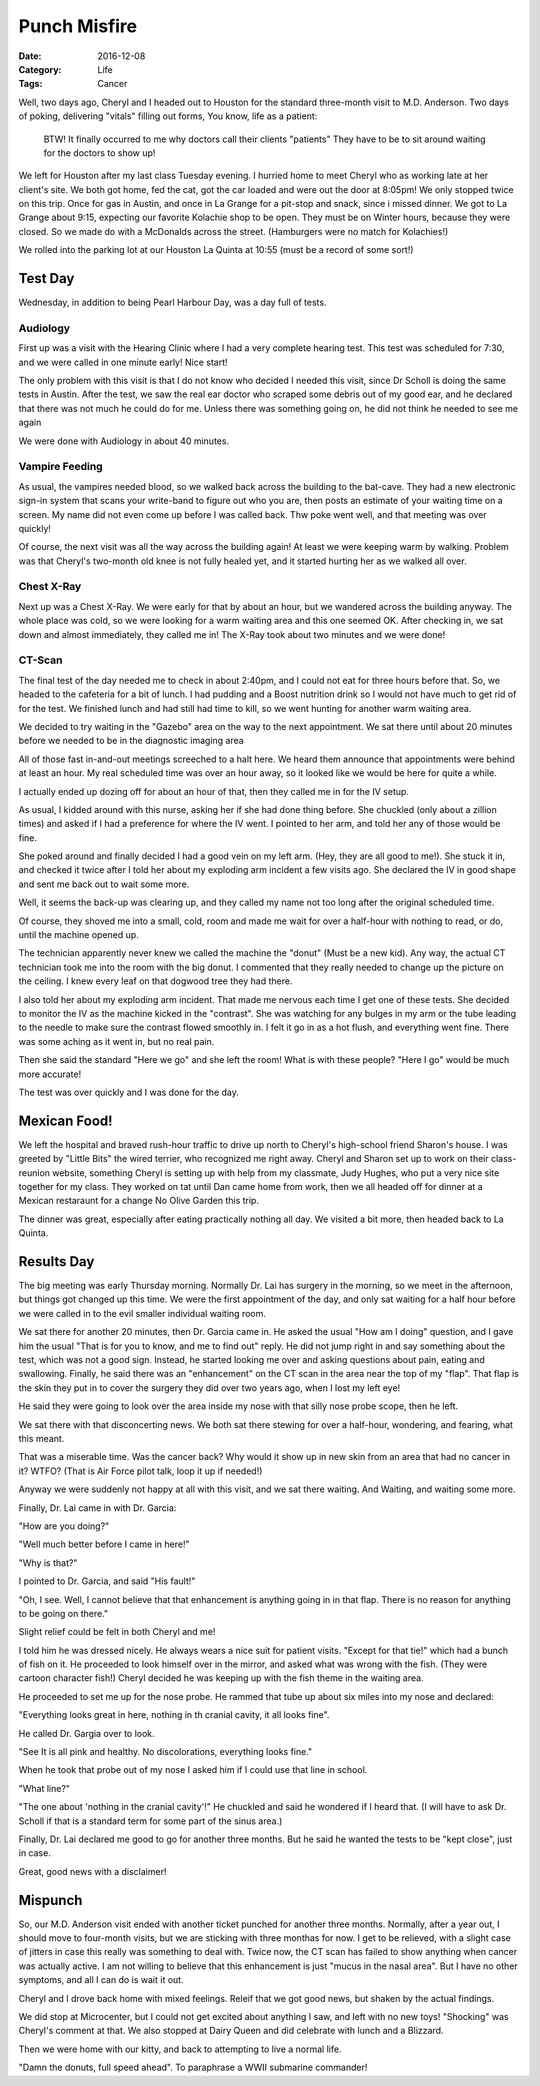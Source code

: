 Punch Misfire
#############

:Date: 2016-12-08
:Category: Life
:Tags: Cancer

Well, two days ago, Cheryl and I headed out to Houston for the standard
three-month visit to M.D. Anderson. Two days of poking, delivering "vitals"
filling out forms, You know, life as a patient:

    BTW! It finally occurred to me why doctors call their clients "patients"
    They have to be to sit around waiting for the doctors to show up!

We left for Houston after my last class Tuesday evening. I hurried home to meet
Cheryl who as working late at her client's site. We both got home, fed the cat,
got the car loaded and were out the door at 8:05pm! We only stopped twice on
this trip.  Once for gas in Austin, and once in La Grange for a pit-stop and
snack, since i missed dinner. We got to La Grange about 9:15, expecting our
favorite Kolachie shop to be open. They must be on Winter hours, because they
were closed. So we made do with a McDonalds across the street. (Hamburgers were
no match for Kolachies!)

We rolled into the parking lot at our Houston La Quinta at 10:55 (must be a
record of some sort!)

Test Day
********

Wednesday, in addition to being Pearl Harbour Day, was a day full of tests.

Audiology
=========

First up was a visit with the Hearing Clinic where I had a very complete
hearing test. This test was scheduled for 7:30, and we were called in one
minute early! Nice start!

The only problem with this visit is that I do not know who decided I needed
this visit, since Dr Scholl is doing the same tests in Austin.  After the test,
we saw the real ear doctor who scraped some debris out of my good ear, and he
declared that there was not much he could do for me. Unless there was something
going on, he did not think he needed to see me again

We were done with Audiology in about 40 minutes.

Vampire Feeding
===============

As usual, the vampires needed blood, so we walked back across the building to
the bat-cave. They had a new electronic sign-in system that scans your
write-band to figure out who you are, then posts an estimate of your waiting
time on a screen. My name did not even come up before I was called back. Thw
poke went well, and that meeting was over quickly!

Of course, the next visit was all the way across the building again! At least
we were keeping warm by walking. Problem was that Cheryl's two-month old knee
is not fully healed yet, and it started hurting her as we walked all over.

Chest X-Ray
===========

Next up was a Chest X-Ray. We were early for that by about an hour, but we
wandered across the building anyway. The whole place was cold, so we were
looking for a warm waiting area and this one seemed OK. After checking in, we
sat down and almost immediately, they called me in! The X-Ray took about two
minutes and we were done!

CT-Scan
=======

The final test of the day needed me to check in about 2:40pm, and I could not
eat for three hours before that. So, we headed to the cafeteria for a bit of
lunch. I had pudding and a Boost nutrition drink so I would not have much to
get rid of for the test. We finished lunch and had still had time to kill, so
we went hunting for another warm waiting area.

We decided to try waiting in the "Gazebo" area on the way to the next
appointment. We sat there until about 20 minutes before we needed to be in the
diagnostic imaging area

All of those fast in-and-out meetings screeched to a halt here. We heard them
announce that appointments were behind at least an hour. My real scheduled time
was over an hour away, so it looked like we would be here for quite a while.

I actually ended up dozing off for about an hour of that, then they called me
in for the IV setup.

As usual, I kidded around with this nurse, asking her if she had done thing
before. She chuckled (only about a zillion times) and asked if I had a
preference for where the IV went. I pointed to her arm, and told her any of
those would be fine. 

She poked around and finally decided I had a good vein on my left arm. (Hey,
they are all good to me!). She stuck it in, and checked it twice after I told
her about my exploding arm incident a few visits ago. She declared the IV in
good shape and sent me back out to wait some more.

Well, it seems the back-up was clearing up, and they called my name not too
long after the original scheduled time.

Of course, they shoved me into a small, cold, room and made me wait for over a
half-hour with nothing to read, or do, until the machine opened up.

The technician apparently never knew we called the machine the "donut" (Must be
a new kid). Any way, the actual CT technician took me into the room with the
big donut. I commented that they really needed to change up the picture on the
ceiling. I knew every leaf on that dogwood tree they had there.

I also told her about my exploding arm incident. That made me nervous each time
I get one of these tests. She decided to monitor the IV as the machine kicked
in the "contrast". She was watching for any bulges in my arm or the tube
leading to the needle to make sure the contrast flowed smoothly in. I felt it
go in as a hot flush, and everything went fine. There was some aching as it
went in, but no real pain. 

Then she said the standard "Here we go" and she left the room! What is with
these people? "Here I go" would be much more accurate!

The test was over quickly and I was done for the day.

Mexican Food!
*************

We left the hospital and braved rush-hour traffic to drive up north to Cheryl's
high-school friend Sharon's house. I was greeted by "Little Bits" the wired
terrier, who recognized me right away. Cheryl and Sharon set up to work on
their class-reunion website, something Cheryl is setting up with help from my
classmate, Judy Hughes, who put a very nice site together for my class. They
worked on tat until Dan came home from work, then we all headed off for dinner
at a Mexican restaraunt for a change No Olive Garden this trip.

The dinner was great, especially after eating practically nothing all day. We
visited a bit more, then headed back to La Quinta.

Results Day
***********

The big meeting was early Thursday morning. Normally Dr. Lai has surgery in the
morning, so we meet in the afternoon, but things got changed up this time. We
were the first appointment of the day, and only sat waiting for a half hour
before we were called in to the evil smaller individual waiting room.

We sat there for another 20 minutes, then Dr. Garcia came in. He asked the
usual "How am I doing" question, and I gave him the usual "That is for you to
know, and me to find out" reply. He did not jump right in and say something
about the test, which was not a good sign. Instead, he started looking me over
and asking questions about pain, eating and swallowing. Finally, he said there
was an "enhancement" on the CT scan in the area near the top of my "flap". That
flap is the skin they put in to cover the surgery they did over two years ago,
when I lost my left eye!

He said they were going to look over the area inside my nose with that silly
nose probe scope, then he left.

We sat there with that disconcerting news.  We both sat there stewing for over
a half-hour, wondering, and fearing, what this meant.

That was a miserable time. Was the cancer back? Why would it show up in new
skin from an area that had no cancer in it? WTFO? (That is Air Force pilot
talk, loop it up if needed!)

Anyway we were suddenly not happy at all with this visit, and we sat there
waiting. And Waiting, and waiting some more.

Finally, Dr. Lai came in with Dr. Garcia:

"How are you doing?"

"Well much better before I came in here!"

"Why is that?"

I pointed to Dr. Garcia, and said "His fault!"

"Oh, I see. Well, I cannot believe that that enhancement is anything going in
in that flap. There is no reason for anything to be going on there."

Slight relief could be felt in both Cheryl and me!

I told him he was dressed nicely. He always wears a nice suit for patient
visits. "Except for that tie!" which had a bunch of fish on it. He proceeded to
look himself over in the mirror, and asked what was wrong with the fish. (They
were cartoon character fish!) Cheryl decided he was keeping up with the fish
theme in the waiting area. 

He proceeded to set me up for the nose probe. He rammed that tube up about six
miles into my nose and declared:

"Everything looks great in here, nothing in th cranial cavity, it all looks
fine". 

He called Dr.  Gargia over to look. 

"See It is all pink and healthy. No
discolorations, everything looks fine."

When he took that probe out of my nose I asked him if I could use that line in
school.

"What line?"

"The one about 'nothing in the cranial cavity'!" He chuckled and said he
wondered if I heard that. (I will have to ask Dr. Scholl if that is a standard
term for some part of the sinus area.)

Finally, Dr. Lai declared me good to go for another three months. But he said
he wanted the tests to be "kept close", just in case. 

Great, good news with a disclaimer!

Mispunch
********

So, our M.D. Anderson visit ended with another ticket punched for another three
months. Normally, after a year out, I should move to four-month visits, but we
are sticking with three monthas for now. I get to be relieved, with a slight
case of jitters in case this really was something to deal with. Twice now, the
CT scan has failed to show anything when cancer was actually active. I am not
willing to believe that this enhancement is just "mucus in the nasal area". But
I have no other symptoms, and all I can do is wait it out.

Cheryl and I drove back home with mixed feelings. Releif that we got good news,
but shaken by the actual findings.

We did stop at Microcenter, but I could not get excited about anything I saw,
and left with no new toys! "Shocking" was Cheryl's comment at that. We also
stopped at Dairy Queen and did celebrate with lunch and a Blizzard.

Then we were home with our kitty, and back to attempting to live a normal life.

"Damn the donuts, full speed ahead". To paraphrase a WWII submarine commander!



